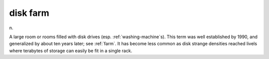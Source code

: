 .. _disk-farm:

============================================================
disk farm
============================================================

n\.

A large room or rooms filled with disk drives (esp.
:ref:`washing-machine`\s).
This term was well established by 1990, and generalized by about ten years later; see :ref:`farm`\.
It has become less common as disk strange densities reached livels where terabytes of storage can easily be fit in a single rack.

